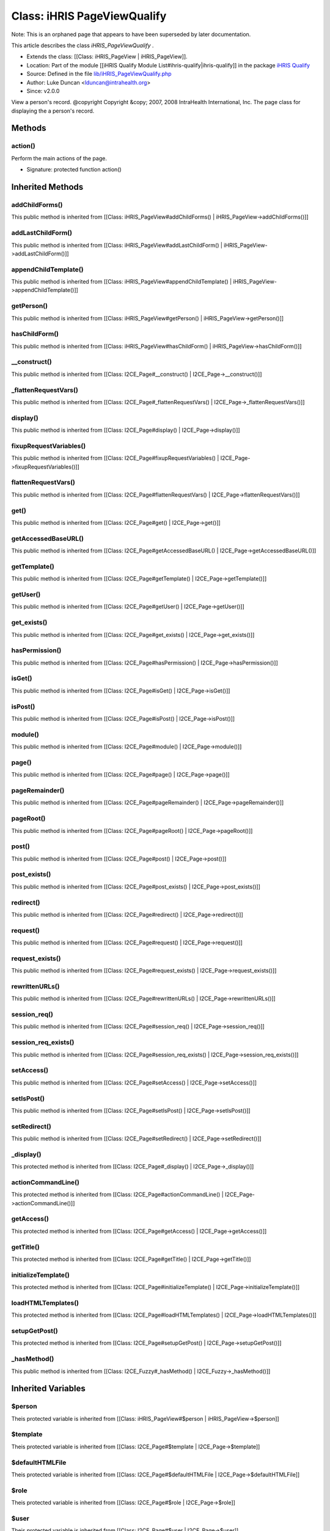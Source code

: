 Class: iHRIS PageViewQualify
============================

Note: This is an orphaned page that appears to have been superseded by later documentation.

This article describes the class *iHRIS_PageViewQualify* .


* Extends the class: [[Class: iHRIS_PageView | iHRIS_PageView]].
* Location: Part of the module [[iHRIS Qualify Module List#ihris-qualify|ihris-qualify]] in the package  `iHRIS Qualify <https://launchpad.net/qualify>`_
* Source: Defined in the file  `lib/iHRIS_PageViewQualify.php <http://bazaar.launchpad.net/~intrahealth+informatics/qualify/4.0.-release/annotate/head:/lib/iHRIS_PageViewQualify.php>`_
* Author: Luke Duncan <lduncan@intrahealth.org>
* Since: v2.0.0
View a person's record.    @copyright Copyright &copy; 2007, 2008 IntraHealth International, Inc.    The page class for displaying the a person's record.

Methods
^^^^^^^

action()
~~~~~~~~
Perform the main actions of the page.


* Signature: protected function action()

Inherited Methods
^^^^^^^^^^^^^^^^^

addChildForms()
~~~~~~~~~~~~~~~
This public method is inherited from [[Class: iHRIS_PageView#addChildForms() | iHRIS_PageView->addChildForms()]]


addLastChildForm()
~~~~~~~~~~~~~~~~~~
This public method is inherited from [[Class: iHRIS_PageView#addLastChildForm() | iHRIS_PageView->addLastChildForm()]]


appendChildTemplate()
~~~~~~~~~~~~~~~~~~~~~
This public method is inherited from [[Class: iHRIS_PageView#appendChildTemplate() | iHRIS_PageView->appendChildTemplate()]]


getPerson()
~~~~~~~~~~~
This public method is inherited from [[Class: iHRIS_PageView#getPerson() | iHRIS_PageView->getPerson()]]


hasChildForm()
~~~~~~~~~~~~~~
This public method is inherited from [[Class: iHRIS_PageView#hasChildForm() | iHRIS_PageView->hasChildForm()]]


__construct()
~~~~~~~~~~~~~
This public method is inherited from [[Class: I2CE_Page#__construct() | I2CE_Page->__construct()]]


_flattenRequestVars()
~~~~~~~~~~~~~~~~~~~~~
This public method is inherited from [[Class: I2CE_Page#_flattenRequestVars() | I2CE_Page->_flattenRequestVars()]]


display()
~~~~~~~~~
This public method is inherited from [[Class: I2CE_Page#display() | I2CE_Page->display()]]


fixupRequestVariables()
~~~~~~~~~~~~~~~~~~~~~~~
This public method is inherited from [[Class: I2CE_Page#fixupRequestVariables() | I2CE_Page->fixupRequestVariables()]]


flattenRequestVars()
~~~~~~~~~~~~~~~~~~~~
This public method is inherited from [[Class: I2CE_Page#flattenRequestVars() | I2CE_Page->flattenRequestVars()]]


get()
~~~~~
This public method is inherited from [[Class: I2CE_Page#get() | I2CE_Page->get()]]


getAccessedBaseURL()
~~~~~~~~~~~~~~~~~~~~
This public method is inherited from [[Class: I2CE_Page#getAccessedBaseURL() | I2CE_Page->getAccessedBaseURL()]]


getTemplate()
~~~~~~~~~~~~~
This public method is inherited from [[Class: I2CE_Page#getTemplate() | I2CE_Page->getTemplate()]]


getUser()
~~~~~~~~~
This public method is inherited from [[Class: I2CE_Page#getUser() | I2CE_Page->getUser()]]


get_exists()
~~~~~~~~~~~~
This public method is inherited from [[Class: I2CE_Page#get_exists() | I2CE_Page->get_exists()]]


hasPermission()
~~~~~~~~~~~~~~~
This public method is inherited from [[Class: I2CE_Page#hasPermission() | I2CE_Page->hasPermission()]]


isGet()
~~~~~~~
This public method is inherited from [[Class: I2CE_Page#isGet() | I2CE_Page->isGet()]]


isPost()
~~~~~~~~
This public method is inherited from [[Class: I2CE_Page#isPost() | I2CE_Page->isPost()]]


module()
~~~~~~~~
This public method is inherited from [[Class: I2CE_Page#module() | I2CE_Page->module()]]


page()
~~~~~~
This public method is inherited from [[Class: I2CE_Page#page() | I2CE_Page->page()]]


pageRemainder()
~~~~~~~~~~~~~~~
This public method is inherited from [[Class: I2CE_Page#pageRemainder() | I2CE_Page->pageRemainder()]]


pageRoot()
~~~~~~~~~~
This public method is inherited from [[Class: I2CE_Page#pageRoot() | I2CE_Page->pageRoot()]]


post()
~~~~~~
This public method is inherited from [[Class: I2CE_Page#post() | I2CE_Page->post()]]


post_exists()
~~~~~~~~~~~~~
This public method is inherited from [[Class: I2CE_Page#post_exists() | I2CE_Page->post_exists()]]


redirect()
~~~~~~~~~~
This public method is inherited from [[Class: I2CE_Page#redirect() | I2CE_Page->redirect()]]


request()
~~~~~~~~~
This public method is inherited from [[Class: I2CE_Page#request() | I2CE_Page->request()]]


request_exists()
~~~~~~~~~~~~~~~~
This public method is inherited from [[Class: I2CE_Page#request_exists() | I2CE_Page->request_exists()]]


rewrittenURLs()
~~~~~~~~~~~~~~~
This public method is inherited from [[Class: I2CE_Page#rewrittenURLs() | I2CE_Page->rewrittenURLs()]]


session_req()
~~~~~~~~~~~~~
This public method is inherited from [[Class: I2CE_Page#session_req() | I2CE_Page->session_req()]]


session_req_exists()
~~~~~~~~~~~~~~~~~~~~
This public method is inherited from [[Class: I2CE_Page#session_req_exists() | I2CE_Page->session_req_exists()]]


setAccess()
~~~~~~~~~~~
This public method is inherited from [[Class: I2CE_Page#setAccess() | I2CE_Page->setAccess()]]


setIsPost()
~~~~~~~~~~~
This public method is inherited from [[Class: I2CE_Page#setIsPost() | I2CE_Page->setIsPost()]]


setRedirect()
~~~~~~~~~~~~~
This public method is inherited from [[Class: I2CE_Page#setRedirect() | I2CE_Page->setRedirect()]]


_display()
~~~~~~~~~~
This protected method is inherited from [[Class: I2CE_Page#_display() | I2CE_Page->_display()]]


actionCommandLine()
~~~~~~~~~~~~~~~~~~~
This protected method is inherited from [[Class: I2CE_Page#actionCommandLine() | I2CE_Page->actionCommandLine()]]


getAccess()
~~~~~~~~~~~
This protected method is inherited from [[Class: I2CE_Page#getAccess() | I2CE_Page->getAccess()]]


getTitle()
~~~~~~~~~~
This protected method is inherited from [[Class: I2CE_Page#getTitle() | I2CE_Page->getTitle()]]


initializeTemplate()
~~~~~~~~~~~~~~~~~~~~
This protected method is inherited from [[Class: I2CE_Page#initializeTemplate() | I2CE_Page->initializeTemplate()]]


loadHTMLTemplates()
~~~~~~~~~~~~~~~~~~~
This protected method is inherited from [[Class: I2CE_Page#loadHTMLTemplates() | I2CE_Page->loadHTMLTemplates()]]


setupGetPost()
~~~~~~~~~~~~~~
This protected method is inherited from [[Class: I2CE_Page#setupGetPost() | I2CE_Page->setupGetPost()]]


_hasMethod()
~~~~~~~~~~~~
This public method is inherited from [[Class: I2CE_Fuzzy#_hasMethod() | I2CE_Fuzzy->_hasMethod()]]

Inherited Variables
^^^^^^^^^^^^^^^^^^^

$person
~~~~~~~
Theis protected variable is inherited from [[Class: iHRIS_PageView#$person | iHRIS_PageView->$person]]


$template
~~~~~~~~~
Theis protected variable is inherited from [[Class: I2CE_Page#$template | I2CE_Page->$template]]


$defaultHTMLFile
~~~~~~~~~~~~~~~~
Theis protected variable is inherited from [[Class: I2CE_Page#$defaultHTMLFile | I2CE_Page->$defaultHTMLFile]]


$role
~~~~~
Theis protected variable is inherited from [[Class: I2CE_Page#$role | I2CE_Page->$role]]


$user
~~~~~
Theis protected variable is inherited from [[Class: I2CE_Page#$user | I2CE_Page->$user]]


$post
~~~~~
Theis protected variable is inherited from [[Class: I2CE_Page#$post | I2CE_Page->$post]]


$get
~~~~
Theis protected variable is inherited from [[Class: I2CE_Page#$get | I2CE_Page->$get]]


$page_root
~~~~~~~~~~
Theis protected variable is inherited from [[Class: I2CE_Page#$page_root | I2CE_Page->$page_root]]


$page_remainder
~~~~~~~~~~~~~~~
Theis protected variable is inherited from [[Class: I2CE_Page#$page_remainder | I2CE_Page->$page_remainder]]


$args
~~~~~
Theis protected variable is inherited from [[Class: I2CE_Page#$args | I2CE_Page->$args]]


$request_remainder
~~~~~~~~~~~~~~~~~~
Theis protected variable is inherited from [[Class: I2CE_Page#$request_remainder | I2CE_Page->$request_remainder]]


$permissionParser
~~~~~~~~~~~~~~~~~
Theis protected variable is inherited from [[Class: I2CE_Page#$permissionParser | I2CE_Page->$permissionParser]]


$page
~~~~~
Theis protected variable is inherited from [[Class: I2CE_Page#$page | I2CE_Page->$page]]


$module
~~~~~~~
Theis protected variable is inherited from [[Class: I2CE_Page#$module | I2CE_Page->$module]]


$is_post
~~~~~~~~
Theis protected variable is inherited from [[Class: I2CE_Page#$is_post | I2CE_Page->$is_post]]


$session_req
~~~~~~~~~~~~
Theis protected variable is inherited from [[Class: I2CE_Page#$session_req | I2CE_Page->$session_req]]

Inherited Fuzzy Methods
^^^^^^^^^^^^^^^^^^^^^^^

action_registration()
~~~~~~~~~~~~~~~~~~~~~
This method is inherited from [[Class: iHRIS_PageView#action_registration() | iHRIS_PageView->action_registration()]]


action_person_contact_work()
~~~~~~~~~~~~~~~~~~~~~~~~~~~~
This method is inherited from [[Class: iHRIS_PageView#action_person_contact_work() | iHRIS_PageView->action_person_contact_work()]]


action_person_contact_personal()
~~~~~~~~~~~~~~~~~~~~~~~~~~~~~~~~
This method is inherited from [[Class: iHRIS_PageView#action_person_contact_personal() | iHRIS_PageView->action_person_contact_personal()]]


action_person_contact_other()
~~~~~~~~~~~~~~~~~~~~~~~~~~~~~
This method is inherited from [[Class: iHRIS_PageView#action_person_contact_other() | iHRIS_PageView->action_person_contact_other()]]


action_person_contact_emergency()
~~~~~~~~~~~~~~~~~~~~~~~~~~~~~~~~~
This method is inherited from [[Class: iHRIS_PageView#action_person_contact_emergency() | iHRIS_PageView->action_person_contact_emergency()]]


action_demographic()
~~~~~~~~~~~~~~~~~~~~
This method is inherited from [[Class: iHRIS_PageView#action_demographic() | iHRIS_PageView->action_demographic()]]


action_education()
~~~~~~~~~~~~~~~~~~
This method is inherited from [[Class: iHRIS_PageView#action_education() | iHRIS_PageView->action_education()]]


action_employment()
~~~~~~~~~~~~~~~~~~~
This method is inherited from [[Class: iHRIS_PageView#action_employment() | iHRIS_PageView->action_employment()]]


action_person_id()
~~~~~~~~~~~~~~~~~~
This method is inherited from [[Class: iHRIS_PageView#action_person_id() | iHRIS_PageView->action_person_id()]]


action_person_language()
~~~~~~~~~~~~~~~~~~~~~~~~
This method is inherited from [[Class: iHRIS_PageView#action_person_language() | iHRIS_PageView->action_person_language()]]


action_notes()
~~~~~~~~~~~~~~
This method is inherited from [[Class: iHRIS_PageView#action_notes() | iHRIS_PageView->action_notes()]]


action_person_photo_passport()
~~~~~~~~~~~~~~~~~~~~~~~~~~~~~~
This method is inherited from [[Class: iHRIS_PageView#action_person_photo_passport() | iHRIS_PageView->action_person_photo_passport()]]


action_person_resume()
~~~~~~~~~~~~~~~~~~~~~~
This method is inherited from [[Class: iHRIS_PageView#action_person_resume() | iHRIS_PageView->action_person_resume()]]


action_application()
~~~~~~~~~~~~~~~~~~~~
This method is inherited from [[Class: iHRIS_PageView#action_application() | iHRIS_PageView->action_application()]]


action_position_decision()
~~~~~~~~~~~~~~~~~~~~~~~~~~
This method is inherited from [[Class: iHRIS_PageView#action_position_decision() | iHRIS_PageView->action_position_decision()]]


action_position_interview()
~~~~~~~~~~~~~~~~~~~~~~~~~~~
This method is inherited from [[Class: iHRIS_PageView#action_position_interview() | iHRIS_PageView->action_position_interview()]]


action_benefit()
~~~~~~~~~~~~~~~~
This method is inherited from [[Class: iHRIS_PageView#action_benefit() | iHRIS_PageView->action_benefit()]]


action_person_position()
~~~~~~~~~~~~~~~~~~~~~~~~
This method is inherited from [[Class: iHRIS_PageView#action_person_position() | iHRIS_PageView->action_person_position()]]


action_person_competency()
~~~~~~~~~~~~~~~~~~~~~~~~~~
This method is inherited from [[Class: iHRIS_PageView#action_person_competency() | iHRIS_PageView->action_person_competency()]]


action_person_scheduled_training_course()
~~~~~~~~~~~~~~~~~~~~~~~~~~~~~~~~~~~~~~~~~
This method is inherited from [[Class: iHRIS_PageView#action_person_scheduled_training_course() | iHRIS_PageView->action_person_scheduled_training_course()]]


launchBackgroundProcess()
~~~~~~~~~~~~~~~~~~~~~~~~~
This method is inherited from [[Class: I2CE_Page#launchBackgroundProcess() | I2CE_Page->launchBackgroundProcess()]]


launchBackgroundPHPScript()
~~~~~~~~~~~~~~~~~~~~~~~~~~~
This method is inherited from [[Class: I2CE_Page#launchBackgroundPHPScript() | I2CE_Page->launchBackgroundPHPScript()]]


launchBackgroundPage()
~~~~~~~~~~~~~~~~~~~~~~
This method is inherited from [[Class: I2CE_Page#launchBackgroundPage() | I2CE_Page->launchBackgroundPage()]]


addColorPickerTriple()
~~~~~~~~~~~~~~~~~~~~~~
This method is inherited from [[Class: I2CE_Page#addColorPickerTriple() | I2CE_Page->addColorPickerTriple()]]


selectOptionsImmediate()
~~~~~~~~~~~~~~~~~~~~~~~~
This method is inherited from [[Class: I2CE_Page#selectOptionsImmediate() | I2CE_Page->selectOptionsImmediate()]]


setDisplayData()
~~~~~~~~~~~~~~~~
This method is inherited from [[Class: I2CE_Page#setDisplayData() | I2CE_Page->setDisplayData()]]


setDisplayDataImmediate()
~~~~~~~~~~~~~~~~~~~~~~~~~
This method is inherited from [[Class: I2CE_Page#setDisplayDataImmediate() | I2CE_Page->setDisplayDataImmediate()]]


addFormWorm()
~~~~~~~~~~~~~
This method is inherited from [[Class: I2CE_Page#addFormWorm() | I2CE_Page->addFormWorm()]]


getClassValue()
~~~~~~~~~~~~~~~
This method is inherited from [[Class: I2CE_Page#getClassValue() | I2CE_Page->getClassValue()]]


loadClassValues()
~~~~~~~~~~~~~~~~~
This method is inherited from [[Class: I2CE_Page#loadClassValues() | I2CE_Page->loadClassValues()]]


setClassValue()
~~~~~~~~~~~~~~~
This method is inherited from [[Class: I2CE_Page#setClassValue() | I2CE_Page->setClassValue()]]


setClassValues()
~~~~~~~~~~~~~~~~
This method is inherited from [[Class: I2CE_Page#setClassValues() | I2CE_Page->setClassValues()]]


addOption()
~~~~~~~~~~~
This method is inherited from [[Class: I2CE_Page#addOption() | I2CE_Page->addOption()]]


addOptions()
~~~~~~~~~~~~
This method is inherited from [[Class: I2CE_Page#addOptions() | I2CE_Page->addOptions()]]


addAutoCompleteInputTreeById()
~~~~~~~~~~~~~~~~~~~~~~~~~~~~~~
This method is inherited from [[Class: I2CE_Page#addAutoCompleteInputTreeById() | I2CE_Page->addAutoCompleteInputTreeById()]]


addAutoCompleteInputTree()
~~~~~~~~~~~~~~~~~~~~~~~~~~
This method is inherited from [[Class: I2CE_Page#addAutoCompleteInputTree() | I2CE_Page->addAutoCompleteInputTree()]]


setForm()
~~~~~~~~~
This method is inherited from [[Class: I2CE_Page#setForm() | I2CE_Page->setForm()]]


getField()
~~~~~~~~~~
This method is inherited from [[Class: I2CE_Page#getField() | I2CE_Page->getField()]]


setReview()
~~~~~~~~~~~
This method is inherited from [[Class: I2CE_Page#setReview() | I2CE_Page->setReview()]]


isReview()
~~~~~~~~~~
This method is inherited from [[Class: I2CE_Page#isReview() | I2CE_Page->isReview()]]


setShowForm()
~~~~~~~~~~~~~
This method is inherited from [[Class: I2CE_Page#setShowForm() | I2CE_Page->setShowForm()]]


showForm()
~~~~~~~~~~
This method is inherited from [[Class: I2CE_Page#showForm() | I2CE_Page->showForm()]]


makeJumper()
~~~~~~~~~~~~
This method is inherited from [[Class: I2CE_Page#makeJumper() | I2CE_Page->makeJumper()]]


menuSelect()
~~~~~~~~~~~~
This method is inherited from [[Class: I2CE_Page#menuSelect() | I2CE_Page->menuSelect()]]


addUpdateSelect()
~~~~~~~~~~~~~~~~~
This method is inherited from [[Class: I2CE_Page#addUpdateSelect() | I2CE_Page->addUpdateSelect()]]


addAjaxUpdate()
~~~~~~~~~~~~~~~
This method is inherited from [[Class: I2CE_Page#addAjaxUpdate() | I2CE_Page->addAjaxUpdate()]]


addAjaxToggle()
~~~~~~~~~~~~~~~
This method is inherited from [[Class: I2CE_Page#addAjaxToggle() | I2CE_Page->addAjaxToggle()]]


addAjaxRequestFunction()
~~~~~~~~~~~~~~~~~~~~~~~~
This method is inherited from [[Class: I2CE_Page#addAjaxRequestFunction() | I2CE_Page->addAjaxRequestFunction()]]


addAjaxCompleteFunction()
~~~~~~~~~~~~~~~~~~~~~~~~~
This method is inherited from [[Class: I2CE_Page#addAjaxCompleteFunction() | I2CE_Page->addAjaxCompleteFunction()]]


addAjaxToggleOnFunction()
~~~~~~~~~~~~~~~~~~~~~~~~~
This method is inherited from [[Class: I2CE_Page#addAjaxToggleOnFunction() | I2CE_Page->addAjaxToggleOnFunction()]]


addAjaxToggleOffFunction()
~~~~~~~~~~~~~~~~~~~~~~~~~~
This method is inherited from [[Class: I2CE_Page#addAjaxToggleOffFunction() | I2CE_Page->addAjaxToggleOffFunction()]]


hasAjax()
~~~~~~~~~
This method is inherited from [[Class: I2CE_Page#hasAjax() | I2CE_Page->hasAjax()]]


setDataTypePriority()
~~~~~~~~~~~~~~~~~~~~~
This method is inherited from [[Class: I2CE_Page#setDataTypePriority() | I2CE_Page->setDataTypePriority()]]


setData()
~~~~~~~~~
This method is inherited from [[Class: I2CE_Page#setData() | I2CE_Page->setData()]]


getData()
~~~~~~~~~
This method is inherited from [[Class: I2CE_Page#getData() | I2CE_Page->getData()]]


getDefaultData()
~~~~~~~~~~~~~~~~
This method is inherited from [[Class: I2CE_Page#getDefaultData() | I2CE_Page->getDefaultData()]]


removeData()
~~~~~~~~~~~~
This method is inherited from [[Class: I2CE_Page#removeData() | I2CE_Page->removeData()]]


getDataNames()
~~~~~~~~~~~~~~
This method is inherited from [[Class: I2CE_Page#getDataNames() | I2CE_Page->getDataNames()]]


ensureNode()
~~~~~~~~~~~~
This method is inherited from [[Class: I2CE_Page#ensureNode() | I2CE_Page->ensureNode()]]


userMessage()
~~~~~~~~~~~~~
This method is inherited from [[Class: I2CE_Fuzzy#userMessage() | I2CE_Fuzzy->userMessage()]]


[[Category:Archived Pages]]
